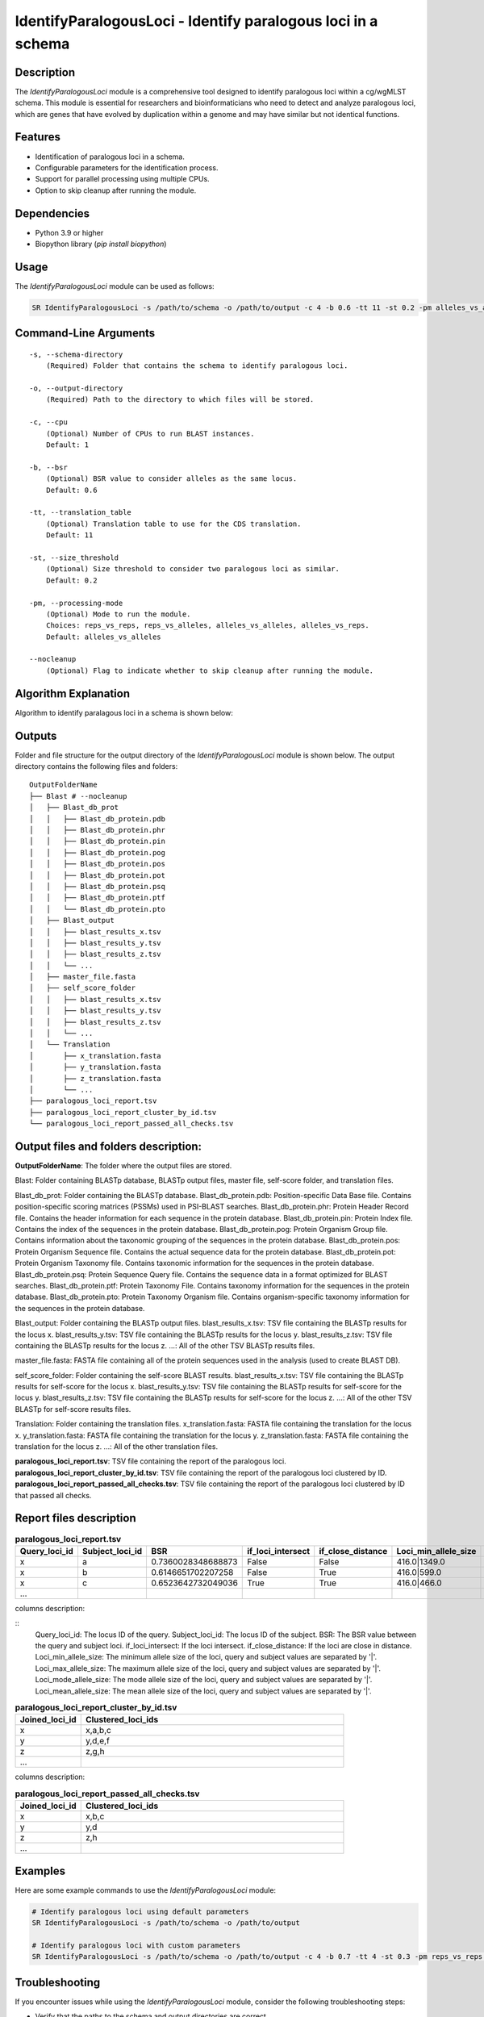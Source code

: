 .. _IdentifyParalogousLoci:

IdentifyParalogousLoci - Identify paralogous loci in a schema
=============================================================

Description
-----------
The `IdentifyParalogousLoci` module is a comprehensive tool designed to identify paralogous loci within a cg/wgMLST schema. This module is essential for researchers and bioinformaticians who need to detect and analyze paralogous loci, which are genes that have evolved by duplication within a genome and may have similar but not identical functions.

Features
--------

- Identification of paralogous loci in a schema.
- Configurable parameters for the identification process.
- Support for parallel processing using multiple CPUs.
- Option to skip cleanup after running the module.

Dependencies
------------

- Python 3.9 or higher
- Biopython library (`pip install biopython`)

Usage
-----

The `IdentifyParalogousLoci` module can be used as follows:

.. code-block:: bash

    SR IdentifyParalogousLoci -s /path/to/schema -o /path/to/output -c 4 -b 0.6 -tt 11 -st 0.2 -pm alleles_vs_alleles --nocleanup

Command-Line Arguments
----------------------
::

    -s, --schema-directory
        (Required) Folder that contains the schema to identify paralogous loci.

    -o, --output-directory
        (Required) Path to the directory to which files will be stored.

    -c, --cpu
        (Optional) Number of CPUs to run BLAST instances.
        Default: 1

    -b, --bsr
        (Optional) BSR value to consider alleles as the same locus.
        Default: 0.6

    -tt, --translation_table
        (Optional) Translation table to use for the CDS translation.
        Default: 11

    -st, --size_threshold
        (Optional) Size threshold to consider two paralogous loci as similar.
        Default: 0.2

    -pm, --processing-mode
        (Optional) Mode to run the module.
        Choices: reps_vs_reps, reps_vs_alleles, alleles_vs_alleles, alleles_vs_reps.
        Default: alleles_vs_alleles

    --nocleanup
        (Optional) Flag to indicate whether to skip cleanup after running the module.

Algorithm Explanation
---------------------

Algorithm to identify paralagous loci in a schema is shown below:

.. image:: source/paralagous_loci.png
   :alt: IdentifyParalogousLoci Algorithm
   :width: 80%
   :align: center

Outputs
-------
Folder and file structure for the output directory of the `IdentifyParalogousLoci` module is shown below. The output directory contains the following files and folders:

::

    OutputFolderName
    ├── Blast # --nocleanup
    │   ├── Blast_db_prot
    │   │   ├── Blast_db_protein.pdb
    │   │   ├── Blast_db_protein.phr
    │   │   ├── Blast_db_protein.pin
    │   │   ├── Blast_db_protein.pog
    │   │   ├── Blast_db_protein.pos
    │   │   ├── Blast_db_protein.pot
    │   │   ├── Blast_db_protein.psq
    │   │   ├── Blast_db_protein.ptf
    │   │   └── Blast_db_protein.pto
    │   ├── Blast_output
    │   │   ├── blast_results_x.tsv
    │   │   ├── blast_results_y.tsv
    │   │   ├── blast_results_z.tsv
    │   │   └── ...
    │   ├── master_file.fasta
    │   ├── self_score_folder
    │   │   ├── blast_results_x.tsv
    │   │   ├── blast_results_y.tsv
    │   │   ├── blast_results_z.tsv
    │   │   └── ...
    │   └── Translation
    │       ├── x_translation.fasta
    │       ├── y_translation.fasta
    │       ├── z_translation.fasta
    │       └── ...
    ├── paralogous_loci_report.tsv
    ├── paralogous_loci_report_cluster_by_id.tsv
    └── paralogous_loci_report_passed_all_checks.tsv

Output files and folders description:
-------------------------------------

**OutputFolderName**: The folder where the output files are stored.

Blast: Folder containing BLASTp database, BLASTp output files, master file, self-score folder, and translation files.

Blast_db_prot: Folder containing the BLASTp database.
Blast_db_protein.pdb: Position-specific Data Base file. Contains position-specific scoring matrices (PSSMs) used in PSI-BLAST searches.
Blast_db_protein.phr: Protein Header Record file. Contains the header information for each sequence in the protein database.
Blast_db_protein.pin: Protein Index file. Contains the index of the sequences in the protein database.
Blast_db_protein.pog: Protein Organism Group file. Contains information about the taxonomic grouping of the sequences in the protein database.
Blast_db_protein.pos: Protein Organism Sequence file. Contains the actual sequence data for the protein database.
Blast_db_protein.pot: Protein Organism Taxonomy file. Contains taxonomic information for the sequences in the protein database.
Blast_db_protein.psq: Protein Sequence Query file. Contains the sequence data in a format optimized for BLAST searches.
Blast_db_protein.ptf: Protein Taxonomy File. Contains taxonomy information for the sequences in the protein database.
Blast_db_protein.pto: Protein Taxonomy Organism file. Contains organism-specific taxonomy information for the sequences in the protein database.

Blast_output: Folder containing the BLASTp output files.
blast_results_x.tsv: TSV file containing the BLASTp results for the locus x.
blast_results_y.tsv: TSV file containing the BLASTp results for the locus y.
blast_results_z.tsv: TSV file containing the BLASTp results for the locus z.
...: All of the other TSV BLASTp results files.

master_file.fasta: FASTA file containing all of the protein sequences used in the analysis (used to create BLAST DB).

self_score_folder: Folder containing the self-score BLAST results.
blast_results_x.tsv: TSV file containing the BLASTp results for self-score for the locus x.
blast_results_y.tsv: TSV file containing the BLASTp results for self-score for the locus y.
blast_results_z.tsv: TSV file containing the BLASTp results for self-score for the locus z.
...: All of the other TSV BLASTp for self-score results files.

Translation: Folder containing the translation files.
x_translation.fasta: FASTA file containing the translation for the locus x.
y_translation.fasta: FASTA file containing the translation for the locus y.
z_translation.fasta: FASTA file containing the translation for the locus z.
...: All of the other translation files.

**paralogous_loci_report.tsv**: TSV file containing the report of the paralogous loci.
**paralogous_loci_report_cluster_by_id.tsv**: TSV file containing the report of the paralogous loci clustered by ID.
**paralogous_loci_report_passed_all_checks.tsv**: TSV file containing the report of the paralogous loci clustered by ID that passed all checks.

Report files description
------------------------

.. csv-table:: **paralogous_loci_report.tsv**
   :header: "Query_loci_id", "Subject_loci_id", "BSR", "if_loci_intersect", "if_close_distance", "Loci_min_allele_size", "Loci_max_allele_size", "Loci_mode_allele_size", "Loci_mean_allele_size"
   :widths: 20, 20, 10, 10, 10, 20, 20, 20, 20

   x, a, 0.7360028348688873, False, False, 416.0|1349.0, 544.0|1645.0, 515.0|1628.0, 476.75|1615.125
   x, b, 0.6146651702207258, False, True, 416.0|599.0, 544.0|738.0, 515.0|738.0, 476.75|720.625
   x, c, 0.6523642732049036, True, True, 416.0|466.0, 544.0|547.0, 515.0|547.0, 476.75|512.5714285714286
   ...

columns description:

::
    Query_loci_id: The locus ID of the query.
    Subject_loci_id: The locus ID of the subject.
    BSR: The BSR value between the query and subject loci.
    if_loci_intersect: If the loci intersect.
    if_close_distance: If the loci are close in distance.
    Loci_min_allele_size: The minimum allele size of the loci, query and subject values are separated by '|'.
    Loci_max_allele_size: The maximum allele size of the loci, query and subject values are separated by '|'.
    Loci_mode_allele_size: The mode allele size of the loci, query and subject values are separated by '|'.
    Loci_mean_allele_size: The mean allele size of the loci, query and subject values are separated by '|'.

.. csv-table:: **paralogous_loci_report_cluster_by_id.tsv**
   :header: "Joined_loci_id", "Clustered_loci_ids"
   :widths: 20, 80

   x, "x,a,b,c"
   y, "y,d,e,f"
   z, "z,g,h"
   ...

columns description:

.. csv-table:: **paralogous_loci_report_passed_all_checks.tsv**
   :header: "Joined_loci_id", "Clustered_loci_ids"
   :widths: 20, 80

   x, "x,b,c"
   y, "y,d"
   z, "z,h"
   ...

Examples
--------

Here are some example commands to use the `IdentifyParalogousLoci` module:

.. code-block:: bash

    # Identify paralogous loci using default parameters
    SR IdentifyParalogousLoci -s /path/to/schema -o /path/to/output

    # Identify paralogous loci with custom parameters
    SR IdentifyParalogousLoci -s /path/to/schema -o /path/to/output -c 4 -b 0.7 -tt 4 -st 0.3 -pm reps_vs_reps --nocleanup

Troubleshooting
---------------

If you encounter issues while using the `IdentifyParalogousLoci` module, consider the following troubleshooting steps:

- Verify that the paths to the schema and output directories are correct.
- Check the output directory for any error logs or messages.
- Increase the number of CPUs using the `-c` or `--cpu` option if the process is slow.

